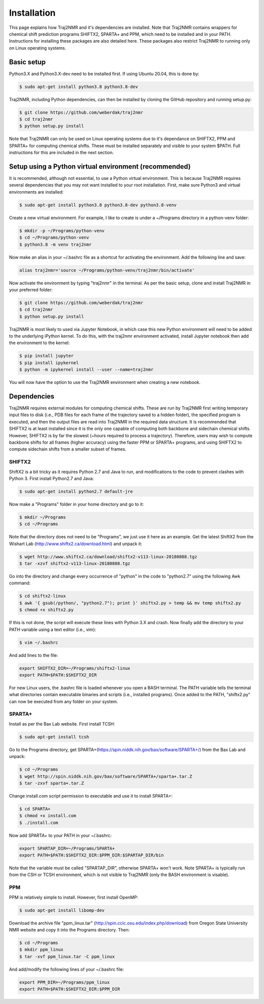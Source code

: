 
.. _installation:

Installation
============

This page explains how Traj2NMR and it's dependencies are installed. Note that Traj2NMR contains wrappers for chemical shift prediction programs SHIFTX2, SPARTA+ and PPM, which need to be installed and in your PATH. Instructions for installing these packages are also detailed here. These packages also restrict Traj2NMR to running only on Linux operating systems.


Basic setup
-----------

Python3.X and Python3.X-dev need to be installed first. If using Ubuntu 20.04, this is done by:

.. code-block:: shell
    
    $ sudo apt-get install python3.8 python3.8-dev

Traj2NMR, including Python dependencies, can then be installed by cloning the GitHub repository and running setup.py:

.. code-block:: shell

    $ git clone https://github.com/weberdak/traj2nmr
    $ cd traj2nmr
    $ python setup.py install

Note that Traj2NMR can only be used on Linux operating systems due to it's dependance on SHIFTX2, PPM and SPARTA+ for computing chemical shifts. These must be installed separately and visible to your system $PATH. Full instructions for this are included in the next section. 


Setup using a Python virtual environment (recommended)
------------------------------------------------------

It is recommended, although not essential, to use a Python virtual environment. This is because Traj2NMR requires several dependencies that you may not want installed to your root installation. First, make sure Python3 and virtual environments are installed:

.. code-block:: shell

    $ sudo apt-get install python3.8 python3.8-dev python3.8-venv

Create a new virtual environment. For example, I like to create is under a ~/Programs directory in a python-venv folder:

.. code-block:: shell

    $ mkdir -p ~/Programs/python-venv
    $ cd ~/Programs/python-venv
    $ python3.8 -m venv traj2nmr

Now make an alias in your ~/.bashrc file as a shortcut for activating the environment. Add the following line and save:

.. code-block:: shell

    alias traj2nmr='source ~/Programs/python-venv/traj2nmr/bin/activate'

Now activate the environment by typing "traj2nmr" in the terminal. As per the basic setup, clone and install Traj2NMR in your preferred folder:

.. code-block:: shell

    $ git clone https://github.com/weberdak/traj2nmr
    $ cd traj2nmr
    $ python setup.py install

Traj2NMR is most likely to used via Jupyter Notebook, in which case this new Python environment will need to be added to the underlying iPython kernel. To do this, with the traj2nmr environment activated, install Jupyter notebook then add the environment to the kernel:

.. code-block:: shell

    $ pip install jupyter
    $ pip install ipykernel
    $ python -m ipykernel install --user --name=traj2nmr

You will now have the option to use the Traj2NMR environment when creating a new notebook.


Dependencies
------------

Traj2NMR requires external modules for computing chemical shifts. These are run by Traj2NMR first writing temporary input files to disk (i.e., PDB files for each frame of the trajectory saved to a hidden folder), the specified program is executed, and then the output files are read into Traj2NMR in the required data structure. It is recommended that SHIFTX2 is at least installed since it is the only one capable of computing both backbone and sidechain chemical shifts. However, SHIFTX2 is by far the slowest (~hours required to process a trajectory). Therefore, users may wish to compute backbone shifts for all frames (higher accuracy) using the faster PPM or SPARTA+ programs, and using SHIFTX2 to compute sidechain shifts from a smaller subset of frames.


SHIFTX2
```````

ShiftX2 is a bit tricky as it requires Python 2.7 and Java to run, and modifications to the code to prevent clashes with Python 3. First install Python2.7 and Java:

.. code-block:: shell

    $ sudo apt-get install python2.7 default-jre

Now make a "Programs" folder in your home directory and go to it:

.. code-block:: shell

    $ mkdir ~/Programs
    $ cd ~/Programs

Note that the directory does not need to be "Programs", we just use it here as an example. Get the latest ShiftX2 from the Wishart Lab (http://www.shiftx2.ca/download.html) and unpack it:

.. code-block:: shell

    $ wget http://www.shiftx2.ca/download/shiftx2-v113-linux-20180808.tgz
    $ tar -xzvf shiftx2-v113-linux-20180808.tgz

Go into the directory and change every occurrence of "python" in the code to "python2.7" using the following Awk command:

.. code-block:: shell

    $ cd shiftx2-linux
    $ awk '{ gsub(/python/, "python2.7"); print }' shiftx2.py > temp && mv temp shiftx2.py
    $ chmod +x shiftx2.py

If this is not done, the script will execute these lines with Python 3.X and crash. Now finally add the directory to your PATH variable using a text editor (i.e., vim):

.. code-block:: shell

    $ vim ~/.bashrc

And add lines to the file:

.. code-block:: shell

    export SHIFTX2_DIR=~/Programs/shiftx2-linux
    export PATH=$PATH:$SHIFTX2_DIR

For new Linux users, the .bashrc file is loaded whenever you open a BASH terminal. The PATH variable tells the terminal what directories contain executable binaries and scripts (i.e., installed programs). Once added to the PATH, "shiftx2.py" can now be executed from any folder on your system.


SPARTA+
```````

Install as per the Bax Lab website. First install TCSH:

.. code-block:: shell

    $ sudo apt-get install tcsh

Go to the Programs directory, get SPARTA+(https://spin.niddk.nih.gov/bax/software/SPARTA+/) from the Bax Lab and unpack: 

.. code-block:: shell

    $ cd ~/Programs
    $ wget http://spin.niddk.nih.gov/bax/software/SPARTA+/sparta+.tar.Z
    $ tar -zxvf sparta+.tar.Z

Change install.com script permission to executable and use it to install SPARTA+:

.. code-block:: shell

    $ cd SPARTA+
    $ chmod +x install.com
    $ ./install.com

Now add SPARTA+ to your PATH in your ~/.bashrc:

.. code-block:: shell

    export SPARTAP_DIR=~/Programs/SPARTA+
    export PATH=$PATH:$SHIFTX2_DIR:$PPM_DIR:$SPARTAP_DIR/bin

Note that the variable must be called "SPARTAP_DIR", otherwise SPARTA+ won't work. Note SPARTA+ is typically run from the CSH or TCSH environment, which is not visible to Traj2NMR (only the BASH environment is visable).


PPM
```

PPM is relatively simple to install. However, first install OpenMP:

.. code-block:: shell

    $ sudo apt-get install libomp-dev

Download the archive file "ppm_linux.tar" (http://spin.ccic.osu.edu/index.php/download) from Oregon State University NMR website and copy it into the Programs directory. Then:

.. code-block:: shell

    $ cd ~/Programs
    $ mkdir ppm_linux
    $ tar -xvf ppm_linux.tar -C ppm_linux

And add/modify the following lines of your ~/.bashrc file:

.. code-block:: shell

    export PPM_DIR=~/Programs/ppm_linux
    export PATH=$PATH:$SHIFTX2_DIR:$PPM_DIR